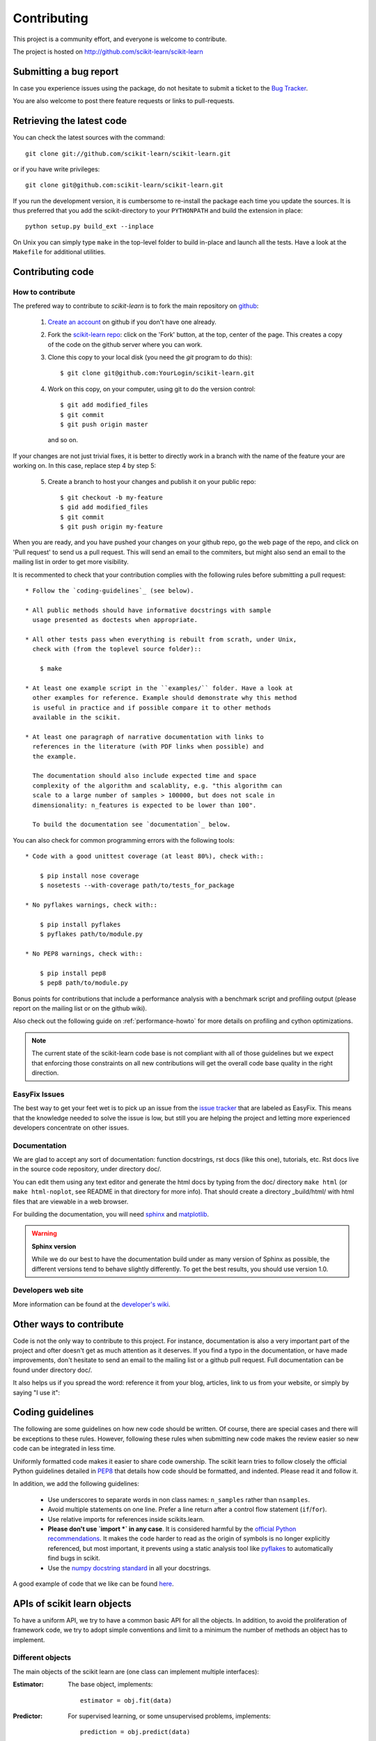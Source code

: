 ============
Contributing
============

This project is a community effort, and everyone is welcome to
contribute.

The project is hosted on http://github.com/scikit-learn/scikit-learn

Submitting a bug report
=======================

In case you experience issues using the package, do not hesitate
to submit a ticket to the
`Bug Tracker <http://github.com/scikit-learn/scikit-learn/issues>`_.

You are also welcome to post there feature requests or links to pull-requests.

.. _git_repo:

Retrieving the latest code
==========================

You can check the latest sources with the command::

    git clone git://github.com/scikit-learn/scikit-learn.git

or if you have write privileges::

    git clone git@github.com:scikit-learn/scikit-learn.git

If you run the development version, it is cumbersome to re-install the
package each time you update the sources. It is thus preferred that
you add the scikit-directory to your ``PYTHONPATH`` and build the
extension in place::

    python setup.py build_ext --inplace

On Unix you can simply type ``make`` in the top-level folder to build
in-place and launch all the tests. Have a look at the ``Makefile`` for
additional utilities.


Contributing code
=================

.. note:

  To avoid duplicated work it is highly advised to contact the developers
  mailing list before starting work on a non-trivial feature.

  https://lists.sourceforge.net/lists/listinfo/scikit-learn-general


How to contribute
-----------------

The prefered way to contribute to `scikit-learn` is to fork the main
repository on
`github <http://github.com/scikit-learn/scikit-learn/>`__:

 1. `Create an account <https://github.com/signup/free>`_ on
    github if you don't have one already.

 2. Fork the `scikit-learn repo
    <http://github.com/scikit-learn/scikit-learn>`__: click on the 'Fork'
    button, at the top, center of the page. This creates a copy of
    the code on the github server where you can work.

 3. Clone this copy to your local disk (you need the `git` program to do
    this)::

        $ git clone git@github.com:YourLogin/scikit-learn.git

 4. Work on this copy, on your computer, using git to do the version
    control::

        $ git add modified_files
        $ git commit
        $ git push origin master

    and so on.

If your changes are not just trivial fixes, it is better to directly
work in a branch with the name of the feature your are working on. In
this case, replace step 4 by step 5:

  5. Create a branch to host your changes and publish it on your public
     repo::

        $ git checkout -b my-feature
        $ gid add modified_files
        $ git commit
        $ git push origin my-feature

When you are ready, and you have pushed your changes on your github repo, go
the web page of the repo, and click on 'Pull request' to send us a pull
request. This will send an email to the commiters, but might also send an
email to the mailing list in order to get more visibility.

It is recommented to check that your contribution complies with the following
rules before submitting a pull request::

    * Follow the `coding-guidelines`_ (see below).

    * All public methods should have informative docstrings with sample
      usage presented as doctests when appropriate.

    * All other tests pass when everything is rebuilt from scrath, under Unix,
      check with (from the toplevel source folder)::

        $ make

    * At least one example script in the ``examples/`` folder. Have a look at
      other examples for reference. Example should demonstrate why this method
      is useful in practice and if possible compare it to other methods
      available in the scikit.

    * At least one paragraph of narrative documentation with links to
      references in the literature (with PDF links when possible) and
      the example.

      The documentation should also include expected time and space
      complexity of the algorithm and scalablity, e.g. "this algorithm can
      scale to a large number of samples > 100000, but does not scale in
      dimensionality: n_features is expected to be lower than 100".

      To build the documentation see `documentation`_ below.

You can also check for common programming errors with the following tools::

    * Code with a good unittest coverage (at least 80%), check with::

        $ pip install nose coverage
        $ nosetests --with-coverage path/to/tests_for_package

    * No pyflakes warnings, check with::

        $ pip install pyflakes
        $ pyflakes path/to/module.py

    * No PEP8 warnings, check with::

        $ pip install pep8
        $ pep8 path/to/module.py


Bonus points for contributions that include a performance analysis with
a benchmark script and profiling output (please report on the mailing
list or on the github wiki).

Also check out the following guide on :ref:`performance-howto` for more
details on profiling and cython optimizations.

.. note::

  The current state of the scikit-learn code base is not compliant with
  all of those guidelines but we expect that enforcing those constraints
  on all new contributions will get the overall code base quality in the
  right direction.


EasyFix Issues
--------------

The best way to get your feet wet is
to pick up an issue from the `issue tracker
<https://github.com/scikit-learn/scikit-learn/issues?labels=EasyFix>`_
that are labeled as EasyFix. This means that the knowledge needed to solve
the issue is low, but still you are helping the project and letting more
experienced developers concentrate on other issues.


Documentation
-------------

We are glad to accept any sort of documentation: function docstrings,
rst docs (like this one), tutorials, etc. Rst docs live in the source
code repository, under directory doc/.

You can edit them using any text editor and generate the html docs by
typing from the doc/ directory ``make html`` (or ``make html-noplot``,
see README in that directory for more info). That should create a
directory _build/html/ with html files that are viewable in a web
browser.

For building the documentation, you will need `sphinx
<http://sphinx.pocoo.org/>`_ and `matplotlib
<http://matplotlib.sourceforge.net/>`_.

.. warning:: **Sphinx version**

   While we do our best to have the documentation build under as many
   version of Sphinx as possible, the different versions tend to behave
   slightly differently. To get the best results, you should use version
   1.0.

Developers web site
-------------------

More information can be found at the `developer's wiki
<https://github.com/scikit-learn/scikit-learn/wiki>`_.


Other ways to contribute
========================

Code is not the only way to contribute to this project. For instance,
documentation is also a very important part of the project and ofter
doesn't get as much attention as it deserves. If you find a typo in
the documentation, or have made improvements, don't hesitate to send
an email to the mailing list or a github pull request. Full
documentation can be found under directory doc/.

It also helps us if you spread the word: reference it from your blog,
articles, link to us from your website, or simply by saying "I use
it":

.. raw:: html
   <script type="text/javascript" src="http://www.ohloh.net/p/480792/widgets/project_users.js?style=rainbow"></script>


.. _coding-guidelines:

Coding guidelines
=================

The following are some guidelines on how new code should be written. Of
course, there are special cases and there will be exceptions to these
rules. However, following these rules when submitting new code makes
the review easier so new code can be integrated in less time.

Uniformly formatted code makes it easier to share code ownership. The
scikit learn tries to follow closely the official Python guidelines
detailed in `PEP8 <http://www.python.org/dev/peps/pep-0008/>`_ that
details how code should be formatted, and indented. Please read it and
follow it.

In addition, we add the following guidelines:

    * Use underscores to separate words in non class names: ``n_samples``
      rather than ``nsamples``.

    * Avoid multiple statements on one line. Prefer a line return after
      a control flow statement (``if``/``for``).

    * Use relative imports for references inside scikits.learn.

    * **Please don't use `import *` in any case**. It is considered harmful
      by the `official Python recommendations
      <http://docs.python.org/howto/doanddont.html#from-module-import>`_.
      It makes the code harder to read as the origin of symbols is no
      longer explicitly referenced, but most important, it prevents
      using a static analysis tool like `pyflakes
      <http://www.divmod.org/trac/wiki/DivmodPyflakes>`_ to automatically
      find bugs in scikit.

    * Use the `numpy docstring standard
      <https://github.com/numpy/numpy/blob/master/doc/HOWTO_DOCUMENT.rst.txt>`_
      in all your docstrings.

A good example of code that we like can be found `here
<https://svn.enthought.com/enthought/browser/sandbox/docs/coding_standard.py>`_.


APIs of scikit learn objects
=============================

To have a uniform API, we try to have a common basic API for all the
objects. In addition, to avoid the proliferation of framework code, we
try to adopt simple conventions and limit to a minimum the number of
methods an object has to implement.


Different objects
-----------------

The main objects of the scikit learn are (one class can implement
multiple interfaces):

:Estimator:

    The base object, implements::

      estimator = obj.fit(data)

:Predictor:

    For supervised learning, or some unsupervised problems, implements::

      prediction = obj.predict(data)

:Transformer:

    For filtering or modifying the data, in a supervised or unsupervised
    way, implements::

      new_data = obj.transform(data)

    When fitting and transforming can be performed much more efficiently
    together than separately, implements::

      new_data = obj.fit_transform(data)

:Model:

    A model that can give a goodness of fit or a likelihood of unseen
    data, implements (higher is better)::

      score = obj.score(data)


Estimators
----------

The API has one predominant object: the estimator. A estimator is an
object that fits a model based on some training data and is capable of
inferring some properties on new data. It can be for instance a
classifier or a regressor. All estimators implement the fit method::

    estimator.fit(X, y)


Instantiation
^^^^^^^^^^^^^^

This concerns the object creation. The object's ``__init__`` method might
accept as arguments constants that determine the estimator behavior
(like the C constant in SVMs).

It should not, however, take the actual training data as argument, as
this is left to the ``fit()`` method::

    clf2 = SVC(C=2.3)
    clf3 = SVC([[1, 2], [2, 3]], [-1, 1]) # WRONG!


The arguments that go in the ``__init__`` should all be keyword arguments
with a default value. In other words, a user should be able to instanciate
an estimator without passing to it any arguments.

The arguments in given at instanciation of an estimator should all
correspond to hyper parameters describing the model or the optimisation
problem that estimator tries to solve. They should however not be
parameters of the estimation routine: these are passed directly to the
``fit`` method.

In addition, **every keyword argument given to the ``__init__`` should
correspond to an attribute on the instance**. The scikit relies on this
to find what are the relevent attributes to set on an estimator when
doing model selection.

All estimators should inherit from ``scikit.learn.base.BaseEstimator``.


Fitting
^^^^^^^

The next thing you'll probably want to do is to estimate some
parameters in the model. This is implemented in the .fit() method.

The fit method takes as argument the training data, which can be one
array in the case of unsupervised learning, or two arrays in the case
of supervised learning.

Note that the model is fitted using X and y but the object holds no
reference to X, y. There are however some exceptions to this, as in
the case of precomputed kernels where you need to store access these
data in the predict method.

============= ======================================================
Parameters
============= ======================================================
X             array-like, with shape = [N, D], where N is the number
              of samples and D is the number of features.

Y             array, with shape = [N], where N is the number of
              samples.

args, kwargs  Parameters can also be set in the fit method.
============= ======================================================

X.shape[0] should be the same as Y.shape[0]. If this requisite is not
met, an exception should be raised.

Y might be dropped in the case of unsupervised learning.

The method should return the object (``self``).


Python tuples
^^^^^^^^^^^^^^

In addition to numpy arrays, all methods should be able to accept
Python tuples as arguments. In practice, this means you should call
``numpy.asanyarray`` at the beginning at each public method that accepts
arrays.


Optional Arguments
^^^^^^^^^^^^^^^^^^^

In iterative algorithms, number of iterations should be specified by
an int called ``n_iter``.


Unresolved API issues
----------------------

Some things are must still be decided:

    * what should happen when predict is called before than fit() ?
    * which exception should be raised when arrays' shape do not match
      in fit() ?


Working notes
---------------

For unresolved issues, TODOs, remarks on ongoing work, developers are
adviced to maintain notes on the github wiki:
https://github.com/scikit-learn/scikit-learn/wiki


Specific models
-----------------

In linear models, coefficients are stored in an array called ``coef_``,
and independent term is stored in ``intercept_``.
